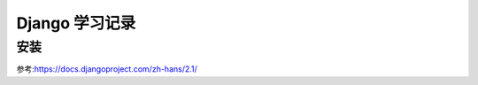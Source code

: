 Django 学习记录
===========================

安装
--------------
















参考:https://docs.djangoproject.com/zh-hans/2.1/
